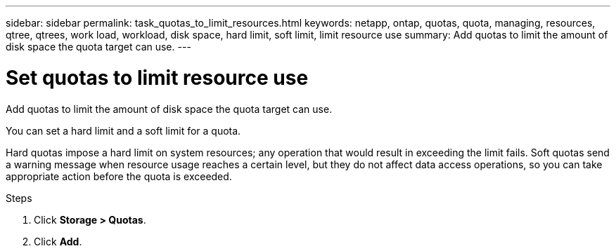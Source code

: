 ---
sidebar: sidebar
permalink: task_quotas_to_limit_resources.html
keywords: netapp, ontap, quotas, quota, managing, resources, qtree, qtrees, work load, workload, disk space, hard limit, soft limit, limit resource use
summary: Add quotas to limit the amount of disk space the quota target can use.
---

= Set quotas to limit resource use
:toc: macro
:toclevels: 1
:hardbreaks:
:nofooter:
:icons: font
:linkattrs:
:imagesdir: ./media/

[.lead]
Add quotas to limit the amount of disk space the quota target can use.

You can set a hard limit and a soft limit for a quota.

Hard quotas impose a hard limit on system resources; any operation that would result in exceeding the limit fails. Soft quotas send a warning message when resource usage reaches a certain level, but they do not affect data access operations, so you can take appropriate action before the quota is exceeded.

.Steps

. Click *Storage > Quotas*.
. Click *Add*.
